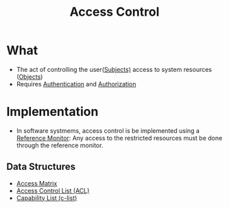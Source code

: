 :PROPERTIES:
:ID:       28da2f4e-4c40-4436-9a4d-e9b499f6ba01
:END:
#+title: Access Control
* What
+ The act of controlling the user([[id:bdc7d211-d5cb-4f72-920d-9ddf1f8042ae][Subjects)]] access to system resources ([[id:75d75440-02a2-41f3-8095-cc02c46ff69b][Objects]])
+ Requires [[id:663f9e6c-6b5e-4d84-a52f-a321fb05f192][Authentication]] and [[id:4ed4341c-d97b-4f02-9e49-d4032276adc5][Authorization]]

* Implementation
+ In software systmems, access control is be implemented using a [[id:5f0bd81f-222c-4023-8c28-10640e32d570][Reference Monitor]]: Any access to the restricted resources must be done through the reference monitor.
** Data Structures
+ [[id:8d612977-e6b3-4f52-bd62-9281b3b2c8bd][Access Matrix]]
+ [[id:f122c1b7-539c-4bf9-9c12-52e58756cc5a][Access Control List (ACL)]]
+ [[id:950bb7da-de38-4cb6-bcd2-c30380892dd9][Capability List (c-list)]]
